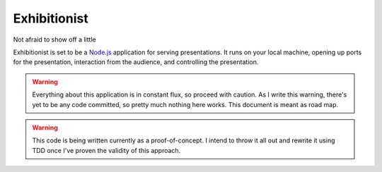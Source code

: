 Exhibitionist
=============
Not afraid to show off a little

Exhibitionist is set to be a `Node.js`_ application for serving presentations.
It runs on your local machine, opening up ports for the presentation,
interaction from the audience, and controlling the presentation.

.. Warning::
    Everything about this application is in constant flux, so proceed with
    caution.  As I write this warning, there's yet to be any code committed, so
    pretty much nothing here works.  This document is meant as road map.


.. Warning::
    This code is being written currently as a proof-of-concept.  I intend to
    throw it all out and rewrite it using TDD once I've proven the validity of
    this approach.

.. _Node.js: http://nodejs.org/
